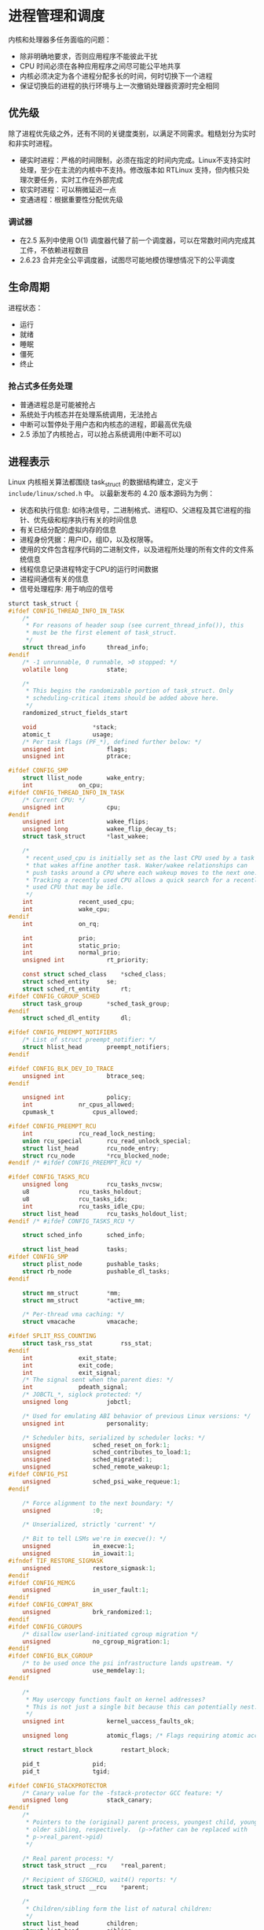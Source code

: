 * 进程管理和调度
  内核和处理器多任务面临的问题：

  - 除非明确地要求，否则应用程序不能彼此干扰
  - CPU 时间必须在各种应用程序之间尽可能公平地共享
  - 内核必须决定为各个进程分配多长的时间，何时切换下一个进程
  - 保证切换后的进程的执行环境与上一次撤销处理器资源时完全相同
** 优先级
   除了进程优先级之外，还有不同的关键度类别，以满足不同需求。粗糙划分为实时和非实时进程。

   - 硬实时进程：严格的时间限制，必须在指定的时间内完成。Linux不支持实时处理，至少在主流的内核中不支持。修改版本如 RTLinux 支持，但内核只处理次要任务，实时工作在外部完成
   - 软实时进程：可以稍微延迟一点
   - 变通进程：根据重要性分配优先级
*** 调试器
    - 在2.5 系列中使用 O(1) 调度器代替了前一个调度器，可以在常数时间内完成其工件，不依赖进程数目
    - 2.6.23 合并完全公平调度器，试图尽可能地模仿理想情况下的公平调度
** 生命周期
   进程状态：

   - 运行
   - 就绪
   - 睡眠
   - 僵死
   - 终止
*** 抢占式多任务处理
- 普通进程总是可能被抢占
- 系统处于内核态并在处理系统调用，无法抢占
- 中断可以暂停处于用户态和内核态的进程，即最高优先级
- 2.5 添加了内核抢占，可以抢占系统调用(中断不可以)
** 进程表示
   Linux 内核相关算法都围绕 task_struct 的数据结构建立，定义于 =include/linux/sched.h= 中。
以最新发布的 4.20 版本源码为为例：

   - 状态和执行信息: 如待决信号，二进制格式、进程ID、父进程及其它进程的指针、优先级和程序执行有关的时间信息
   - 有关已结分配的虚拟内存的信息
   - 进程身份凭据：用户ID，组ID，以及权限等。
   - 使用的文件包含程序代码的二进制文件，以及进程所处理的所有文件的文件系统信息
   - 线程信息记录进程特定于CPU的运行时间数据
   - 进程间通信有关的信息
   - 信号处理程序: 用于响应的信号
#+BEGIN_SRC C
sturct task_struct {
#ifdef CONFIG_THREAD_INFO_IN_TASK
	/*
	 * For reasons of header soup (see current_thread_info()), this
	 * must be the first element of task_struct.
	 */
	struct thread_info		thread_info;
#endif
	/* -1 unrunnable, 0 runnable, >0 stopped: */
	volatile long			state;

	/*
	 * This begins the randomizable portion of task_struct. Only
	 * scheduling-critical items should be added above here.
	 */
	randomized_struct_fields_start

	void				*stack;
	atomic_t			usage;
	/* Per task flags (PF_*), defined further below: */
	unsigned int			flags;
	unsigned int			ptrace;

#ifdef CONFIG_SMP
	struct llist_node		wake_entry;
	int				on_cpu;
#ifdef CONFIG_THREAD_INFO_IN_TASK
	/* Current CPU: */
	unsigned int			cpu;
#endif
	unsigned int			wakee_flips;
	unsigned long			wakee_flip_decay_ts;
	struct task_struct		*last_wakee;

	/*
	 * recent_used_cpu is initially set as the last CPU used by a task
	 * that wakes affine another task. Waker/wakee relationships can
	 * push tasks around a CPU where each wakeup moves to the next one.
	 * Tracking a recently used CPU allows a quick search for a recently
	 * used CPU that may be idle.
	 */
	int				recent_used_cpu;
	int				wake_cpu;
#endif
	int				on_rq;

	int				prio;
	int				static_prio;
	int				normal_prio;
	unsigned int			rt_priority;

	const struct sched_class	*sched_class;
	struct sched_entity		se;
	struct sched_rt_entity		rt;
#ifdef CONFIG_CGROUP_SCHED
	struct task_group		*sched_task_group;
#endif
	struct sched_dl_entity		dl;

#ifdef CONFIG_PREEMPT_NOTIFIERS
	/* List of struct preempt_notifier: */
	struct hlist_head		preempt_notifiers;
#endif

#ifdef CONFIG_BLK_DEV_IO_TRACE
	unsigned int			btrace_seq;
#endif

	unsigned int			policy;
	int				nr_cpus_allowed;
	cpumask_t			cpus_allowed;

#ifdef CONFIG_PREEMPT_RCU
	int				rcu_read_lock_nesting;
	union rcu_special		rcu_read_unlock_special;
	struct list_head		rcu_node_entry;
	struct rcu_node			*rcu_blocked_node;
#endif /* #ifdef CONFIG_PREEMPT_RCU */

#ifdef CONFIG_TASKS_RCU
	unsigned long			rcu_tasks_nvcsw;
	u8				rcu_tasks_holdout;
	u8				rcu_tasks_idx;
	int				rcu_tasks_idle_cpu;
	struct list_head		rcu_tasks_holdout_list;
#endif /* #ifdef CONFIG_TASKS_RCU */

	struct sched_info		sched_info;

	struct list_head		tasks;
#ifdef CONFIG_SMP
	struct plist_node		pushable_tasks;
	struct rb_node			pushable_dl_tasks;
#endif

	struct mm_struct		*mm;
	struct mm_struct		*active_mm;

	/* Per-thread vma caching: */
	struct vmacache			vmacache;

#ifdef SPLIT_RSS_COUNTING
	struct task_rss_stat		rss_stat;
#endif
	int				exit_state;
	int				exit_code;
	int				exit_signal;
	/* The signal sent when the parent dies: */
	int				pdeath_signal;
	/* JOBCTL_*, siglock protected: */
	unsigned long			jobctl;

	/* Used for emulating ABI behavior of previous Linux versions: */
	unsigned int			personality;

	/* Scheduler bits, serialized by scheduler locks: */
	unsigned			sched_reset_on_fork:1;
	unsigned			sched_contributes_to_load:1;
	unsigned			sched_migrated:1;
	unsigned			sched_remote_wakeup:1;
#ifdef CONFIG_PSI
	unsigned			sched_psi_wake_requeue:1;
#endif

	/* Force alignment to the next boundary: */
	unsigned			:0;

	/* Unserialized, strictly 'current' */

	/* Bit to tell LSMs we're in execve(): */
	unsigned			in_execve:1;
	unsigned			in_iowait:1;
#ifndef TIF_RESTORE_SIGMASK
	unsigned			restore_sigmask:1;
#endif
#ifdef CONFIG_MEMCG
	unsigned			in_user_fault:1;
#endif
#ifdef CONFIG_COMPAT_BRK
	unsigned			brk_randomized:1;
#endif
#ifdef CONFIG_CGROUPS
	/* disallow userland-initiated cgroup migration */
	unsigned			no_cgroup_migration:1;
#endif
#ifdef CONFIG_BLK_CGROUP
	/* to be used once the psi infrastructure lands upstream. */
	unsigned			use_memdelay:1;
#endif

	/*
	 * May usercopy functions fault on kernel addresses?
	 * This is not just a single bit because this can potentially nest.
	 */
	unsigned int			kernel_uaccess_faults_ok;

	unsigned long			atomic_flags; /* Flags requiring atomic access. */

	struct restart_block		restart_block;

	pid_t				pid;
	pid_t				tgid;

#ifdef CONFIG_STACKPROTECTOR
	/* Canary value for the -fstack-protector GCC feature: */
	unsigned long			stack_canary;
#endif
	/*
	 * Pointers to the (original) parent process, youngest child, younger sibling,
	 * older sibling, respectively.  (p->father can be replaced with
	 * p->real_parent->pid)
	 */

	/* Real parent process: */
	struct task_struct __rcu	*real_parent;

	/* Recipient of SIGCHLD, wait4() reports: */
	struct task_struct __rcu	*parent;

	/*
	 * Children/sibling form the list of natural children:
	 */
	struct list_head		children;
	struct list_head		sibling;
	struct task_struct		*group_leader;

	/*
	 * 'ptraced' is the list of tasks this task is using ptrace() on.
	 *
	 * This includes both natural children and PTRACE_ATTACH targets.
	 * 'ptrace_entry' is this task's link on the p->parent->ptraced list.
	 */
	struct list_head		ptraced;
	struct list_head		ptrace_entry;

	/* PID/PID hash table linkage. */
	struct pid			*thread_pid;
	struct hlist_node		pid_links[PIDTYPE_MAX];
	struct list_head		thread_group;
	struct list_head		thread_node;

	struct completion		*vfork_done;

	/* CLONE_CHILD_SETTID: */
	int __user			*set_child_tid;

	/* CLONE_CHILD_CLEARTID: */
	int __user			*clear_child_tid;

	u64				utime;
	u64				stime;
#ifdef CONFIG_ARCH_HAS_SCALED_CPUTIME
	u64				utimescaled;
	u64				stimescaled;
#endif
	u64				gtime;
	struct prev_cputime		prev_cputime;
#ifdef CONFIG_VIRT_CPU_ACCOUNTING_GEN
	struct vtime			vtime;
#endif

#ifdef CONFIG_NO_HZ_FULL
	atomic_t			tick_dep_mask;
#endif
	/* Context switch counts: */
	unsigned long			nvcsw;
	unsigned long			nivcsw;

	/* Monotonic time in nsecs: */
	u64				start_time;

	/* Boot based time in nsecs: */
	u64				real_start_time;

	/* MM fault and swap info: this can arguably be seen as either mm-specific or thread-specific: */
	unsigned long			min_flt;
	unsigned long			maj_flt;

#ifdef CONFIG_POSIX_TIMERS
	struct task_cputime		cputime_expires;
	struct list_head		cpu_timers[3];
#endif

	/* Process credentials: */

	/* Tracer's credentials at attach: */
	const struct cred __rcu		*ptracer_cred;

	/* Objective and real subjective task credentials (COW): */
	const struct cred __rcu		*real_cred;

	/* Effective (overridable) subjective task credentials (COW): */
	const struct cred __rcu		*cred;

	/*
	 * executable name, excluding path.
	 *
	 * - normally initialized setup_new_exec()
	 * - access it with [gs]et_task_comm()
	 * - lock it with task_lock()
	 */
	char				comm[TASK_COMM_LEN];

	struct nameidata		*nameidata;

#ifdef CONFIG_SYSVIPC
	struct sysv_sem			sysvsem;
	struct sysv_shm			sysvshm;
#endif
#ifdef CONFIG_DETECT_HUNG_TASK
	unsigned long			last_switch_count;
	unsigned long			last_switch_time;
#endif
	/* Filesystem information: */
	struct fs_struct		*fs;

	/* Open file information: */
	struct files_struct		*files;

	/* Namespaces: */
	struct nsproxy			*nsproxy;

	/* Signal handlers: */
	struct signal_struct		*signal;
	struct sighand_struct		*sighand;
	sigset_t			blocked;
	sigset_t			real_blocked;
	/* Restored if set_restore_sigmask() was used: */
	sigset_t			saved_sigmask;
	struct sigpending		pending;
	unsigned long			sas_ss_sp;
	size_t				sas_ss_size;
	unsigned int			sas_ss_flags;

	struct callback_head		*task_works;

	struct audit_context		*audit_context;
#ifdef CONFIG_AUDITSYSCALL
	kuid_t				loginuid;
	unsigned int			sessionid;
#endif
	struct seccomp			seccomp;

	/* Thread group tracking: */
	u32				parent_exec_id;
	u32				self_exec_id;

	/* Protection against (de-)allocation: mm, files, fs, tty, keyrings, mems_allowed, mempolicy: */
	spinlock_t			alloc_lock;

	/* Protection of the PI data structures: */
	raw_spinlock_t			pi_lock;

	struct wake_q_node		wake_q;

#ifdef CONFIG_RT_MUTEXES
	/* PI waiters blocked on a rt_mutex held by this task: */
	struct rb_root_cached		pi_waiters;
	/* Updated under owner's pi_lock and rq lock */
	struct task_struct		*pi_top_task;
	/* Deadlock detection and priority inheritance handling: */
	struct rt_mutex_waiter		*pi_blocked_on;
#endif

#ifdef CONFIG_DEBUG_MUTEXES
	/* Mutex deadlock detection: */
	struct mutex_waiter		*blocked_on;
#endif

#ifdef CONFIG_TRACE_IRQFLAGS
	unsigned int			irq_events;
	unsigned long			hardirq_enable_ip;
	unsigned long			hardirq_disable_ip;
	unsigned int			hardirq_enable_event;
	unsigned int			hardirq_disable_event;
	int				hardirqs_enabled;
	int				hardirq_context;
	unsigned long			softirq_disable_ip;
	unsigned long			softirq_enable_ip;
	unsigned int			softirq_disable_event;
	unsigned int			softirq_enable_event;
	int				softirqs_enabled;
	int				softirq_context;
#endif

#ifdef CONFIG_LOCKDEP
# define MAX_LOCK_DEPTH			48UL
	u64				curr_chain_key;
	int				lockdep_depth;
	unsigned int			lockdep_recursion;
	struct held_lock		held_locks[MAX_LOCK_DEPTH];
#endif

#ifdef CONFIG_UBSAN
	unsigned int			in_ubsan;
#endif

	/* Journalling filesystem info: */
	void				*journal_info;

	/* Stacked block device info: */
	struct bio_list			*bio_list;

#ifdef CONFIG_BLOCK
	/* Stack plugging: */
	struct blk_plug			*plug;
#endif

	/* VM state: */
	struct reclaim_state		*reclaim_state;

	struct backing_dev_info		*backing_dev_info;

	struct io_context		*io_context;

	/* Ptrace state: */
	unsigned long			ptrace_message;
	kernel_siginfo_t		*last_siginfo;

	struct task_io_accounting	ioac;
#ifdef CONFIG_PSI
	/* Pressure stall state */
	unsigned int			psi_flags;
#endif
#ifdef CONFIG_TASK_XACCT
	/* Accumulated RSS usage: */
	u64				acct_rss_mem1;
	/* Accumulated virtual memory usage: */
	u64				acct_vm_mem1;
	/* stime + utime since last update: */
	u64				acct_timexpd;
#endif
#ifdef CONFIG_CPUSETS
	/* Protected by ->alloc_lock: */
	nodemask_t			mems_allowed;
	/* Seqence number to catch updates: */
	seqcount_t			mems_allowed_seq;
	int				cpuset_mem_spread_rotor;
	int				cpuset_slab_spread_rotor;
#endif
#ifdef CONFIG_CGROUPS
	/* Control Group info protected by css_set_lock: */
	struct css_set __rcu		*cgroups;
	/* cg_list protected by css_set_lock and tsk->alloc_lock: */
	struct list_head		cg_list;
#endif
#ifdef CONFIG_INTEL_RDT
	u32				closid;
	u32				rmid;
#endif
#ifdef CONFIG_FUTEX
	struct robust_list_head __user	*robust_list;
#ifdef CONFIG_COMPAT
	struct compat_robust_list_head __user *compat_robust_list;
#endif
	struct list_head		pi_state_list;
	struct futex_pi_state		*pi_state_cache;
#endif
#ifdef CONFIG_PERF_EVENTS
	struct perf_event_context	*perf_event_ctxp[perf_nr_task_contexts];
	struct mutex			perf_event_mutex;
	struct list_head		perf_event_list;
#endif
#ifdef CONFIG_DEBUG_PREEMPT
	unsigned long			preempt_disable_ip;
#endif
#ifdef CONFIG_NUMA
	/* Protected by alloc_lock: */
	struct mempolicy		*mempolicy;
	short				il_prev;
	short				pref_node_fork;
#endif
#ifdef CONFIG_NUMA_BALANCING
	int				numa_scan_seq;
	unsigned int			numa_scan_period;
	unsigned int			numa_scan_period_max;
	int				numa_preferred_nid;
	unsigned long			numa_migrate_retry;
	/* Migration stamp: */
	u64				node_stamp;
	u64				last_task_numa_placement;
	u64				last_sum_exec_runtime;
	struct callback_head		numa_work;

	struct numa_group		*numa_group;

	/*
	 * numa_faults is an array split into four regions:
	 * faults_memory, faults_cpu, faults_memory_buffer, faults_cpu_buffer
	 * in this precise order.
	 *
	 * faults_memory: Exponential decaying average of faults on a per-node
	 * basis. Scheduling placement decisions are made based on these
	 * counts. The values remain static for the duration of a PTE scan.
	 * faults_cpu: Track the nodes the process was running on when a NUMA
	 * hinting fault was incurred.
	 * faults_memory_buffer and faults_cpu_buffer: Record faults per node
	 * during the current scan window. When the scan completes, the counts
	 * in faults_memory and faults_cpu decay and these values are copied.
	 */
	unsigned long			*numa_faults;
	unsigned long			total_numa_faults;

	/*
	 * numa_faults_locality tracks if faults recorded during the last
	 * scan window were remote/local or failed to migrate. The task scan
	 * period is adapted based on the locality of the faults with different
	 * weights depending on whether they were shared or private faults
	 */
	unsigned long			numa_faults_locality[3];

	unsigned long			numa_pages_migrated;
#endif /* CONFIG_NUMA_BALANCING */

#ifdef CONFIG_RSEQ
	struct rseq __user *rseq;
	u32 rseq_len;
	u32 rseq_sig;
	/*
	 * RmW on rseq_event_mask must be performed atomically
	 * with respect to preemption.
	 */
	unsigned long rseq_event_mask;
#endif

	struct tlbflush_unmap_batch	tlb_ubc;

	struct rcu_head			rcu;

	/* Cache last used pipe for splice(): */
	struct pipe_inode_info		*splice_pipe;

	struct page_frag		task_frag;

#ifdef CONFIG_TASK_DELAY_ACCT
	struct task_delay_info		*delays;
#endif

#ifdef CONFIG_FAULT_INJECTION
	int				make_it_fail;
	unsigned int			fail_nth;
#endif
	/*
	 * When (nr_dirtied >= nr_dirtied_pause), it's time to call
	 * balance_dirty_pages() for a dirty throttling pause:
	 */
	int				nr_dirtied;
	int				nr_dirtied_pause;
	/* Start of a write-and-pause period: */
	unsigned long			dirty_paused_when;

#ifdef CONFIG_LATENCYTOP
	int				latency_record_count;
	struct latency_record		latency_record[LT_SAVECOUNT];
#endif
	/*
	 * Time slack values; these are used to round up poll() and
	 * select() etc timeout values. These are in nanoseconds.
	 */
	u64				timer_slack_ns;
	u64				default_timer_slack_ns;

#ifdef CONFIG_KASAN
	unsigned int			kasan_depth;
#endif

#ifdef CONFIG_FUNCTION_GRAPH_TRACER
	/* Index of current stored address in ret_stack: */
	int				curr_ret_stack;
	int				curr_ret_depth;

	/* Stack of return addresses for return function tracing: */
	struct ftrace_ret_stack		*ret_stack;

	/* Timestamp for last schedule: */
	unsigned long long		ftrace_timestamp;

	/*
	 * Number of functions that haven't been traced
	 * because of depth overrun:
	 */
	atomic_t			trace_overrun;

	/* Pause tracing: */
	atomic_t			tracing_graph_pause;
#endif

#ifdef CONFIG_TRACING
	/* State flags for use by tracers: */
	unsigned long			trace;

	/* Bitmask and counter of trace recursion: */
	unsigned long			trace_recursion;
#endif /* CONFIG_TRACING */

#ifdef CONFIG_KCOV
	/* Coverage collection mode enabled for this task (0 if disabled): */
	unsigned int			kcov_mode;

	/* Size of the kcov_area: */
	unsigned int			kcov_size;

	/* Buffer for coverage collection: */
	void				*kcov_area;

	/* KCOV descriptor wired with this task or NULL: */
	struct kcov			*kcov;
#endif

#ifdef CONFIG_MEMCG
	struct mem_cgroup		*memcg_in_oom;
	gfp_t				memcg_oom_gfp_mask;
	int				memcg_oom_order;

	/* Number of pages to reclaim on returning to userland: */
	unsigned int			memcg_nr_pages_over_high;

	/* Used by memcontrol for targeted memcg charge: */
	struct mem_cgroup		*active_memcg;
#endif

#ifdef CONFIG_BLK_CGROUP
	struct request_queue		*throttle_queue;
#endif

#ifdef CONFIG_UPROBES
	struct uprobe_task		*utask;
#endif
#if defined(CONFIG_BCACHE) || defined(CONFIG_BCACHE_MODULE)
	unsigned int			sequential_io;
	unsigned int			sequential_io_avg;
#endif
#ifdef CONFIG_DEBUG_ATOMIC_SLEEP
	unsigned long			task_state_change;
#endif
	int				pagefault_disabled;
#ifdef CONFIG_MMU
	struct task_struct		*oom_reaper_list;
#endif
#ifdef CONFIG_VMAP_STACK
	struct vm_struct		*stack_vm_area;
#endif
#ifdef CONFIG_THREAD_INFO_IN_TASK
	/* A live task holds one reference: */
	atomic_t			stack_refcount;
#endif
#ifdef CONFIG_LIVEPATCH
	int patch_state;
#endif
#ifdef CONFIG_SECURITY
	/* Used by LSM modules for access restriction: */
	void				*security;
#endif

#ifdef CONFIG_GCC_PLUGIN_STACKLEAK
	unsigned long			lowest_stack;
	unsigned long			prev_lowest_stack;
#endif

	/*
	 * New fields for task_struct should be added above here, so that
	 * they are included in the randomized portion of task_struct.
	 */
	randomized_struct_fields_end

	/* CPU-specific state of this task: */
	struct thread_struct		thread;

	/*
	 * WARNING: on x86, 'thread_struct' contains a variable-sized
	 * structure.  It *MUST* be at the end of 'task_struct'.
	 *
	 * Do not put anything below here!
	 */
};
#+END_SRC

Linux 资源限制： =include/uapi/linux/resource.h=
#+BEGIN_SRC C
struct rlimit {
	__kernel_ulong_t	rlim_cur;
	__kernel_ulong_t	rlim_max;
};

#define RLIM64_INFINITY		(~0ULL)

struct rlimit64 {
	__u64 rlim_cur;
	__u64 rlim_max;
};
#+END_SRC
- =rlim_cur= ：进程当前的资源限制，软限制
- =rlim_max= : 最在容许值，硬限制
- =setrlimit= : 增加当前限制
- =getrlimit= : 检查当前限制
*** 进程类型
    二进制代码应用程序、单线程、分配给应用程序的一组资源。
*** 命名空间
    [[file:img/Snipaste_2018-12-28_13-44-26.png]]
**** 实现
     需要两个部分：
     - 每个子系统的命名空间结构，将此前所有的全局组件包装到命名空间
     - 将给定进程关联到所属各个命名空间的机制

[[file:img/Snipaste_2018-12-28_14-00-51.png]]

每个可以感知命名空间的内核子系统都必须提供一个数据结构，将所有通过命名空间形式的对象集中起来
。 =struct nsproxy= 用于汇集指向特定于子系统的命名空间包装器的指针：
#+BEGIN_SRC C
// include/linux/nsproxy.h
struct nsproxy {
	atomic_t count;
	struct uts_namespace *uts_ns;
	struct ipc_namespace *ipc_ns;
	struct mnt_namespace *mnt_ns;
	struct pid_namespace *pid_ns_for_children;
	struct net 	     *net_ns;
	struct cgroup_namespace *cgroup_ns;
};
#+END_SRC
- uts_namespace : 运行内核的名称、版本、底层体系结构。UTS 全称 UNIX Timesharing System
- ipc_namespace : 与进程通信相关信息
- mnt_namespace : 已经装载的文件系统的视图
- pid_namespace : 进程ID信息
- net : 网络相关参数
- cgroup_namespace : Cgroup命名空间虚拟化进程的cgroup视图。参考：http://man7.org/linux/man-pages/man7/cgroup_namespaces.7.html

  fork 可以建立一个新的命名空间，必须提供必要的限制标志控制机制：
#+BEGIN_SRC C
// include/uapi/linux/sched.h
#define CLONE_NEWCGROUP		0x02000000	/* New cgroup namespace */
#define CLONE_NEWUTS		0x04000000	/* New utsname namespace */
#define CLONE_NEWIPC		0x08000000	/* New ipc namespace */
#define CLONE_NEWUSER		0x10000000	/* New user namespace */
#define CLONE_NEWPID		0x20000000	/* New pid namespace */
#define CLONE_NEWNET		0x40000000	/* New network namespace */
#+END_SRC

  每个进程都关联到自己的命名空间视图：
#+BEGIN_SRC C
struct task_struct {
...
struct nsproxy *nsproxy;
...
}
#+END_SRC
使用指针使得多个进程共享一组子命名空间，因此修改命名空间对所有共享的进程都是可见的。

=init_nsproxy= 定义了初始的全局命名空间：
#+BEGIN_SRC C
// kernel/nsproxy.c
struct nsproxy init_nsproxy = {
	.count			= ATOMIC_INIT(1),
	.uts_ns			= &init_uts_ns,
#if defined(CONFIG_POSIX_MQUEUE) || defined(CONFIG_SYSVIPC)
	.ipc_ns			= &init_ipc_ns,
#endif
	.mnt_ns			= NULL,
	.pid_ns_for_children	= &init_pid_ns,
#ifdef CONFIG_NET
	.net_ns			= &init_net,
#endif
#ifdef CONFIG_CGROUPS
	.cgroup_ns		= &init_cgroup_ns,
#endif
};
#+END_SRC
***** UTS 命名空间
#+BEGIN_SRC C
// include/linux/utsname.h
struct uts_namespace {
	struct kref kref;
	struct new_utsname name;
	struct user_namespace *user_ns;
	struct ucounts *ucounts;
	struct ns_common ns;
} __randomize_layout;
#+END_SRC

kref是用来跟踪 UTS 实例的引用计数。name 是UTS的属性信息，系统的名称、内核发布的版本、
机器名等：
#+BEGIN_SRC C
//include/uapi/linux/utsname.h
struct new_utsname {
	char sysname[__NEW_UTS_LEN + 1];  // 65
	char nodename[__NEW_UTS_LEN + 1];
	char release[__NEW_UTS_LEN + 1];
	char version[__NEW_UTS_LEN + 1];
	char machine[__NEW_UTS_LEN + 1];
	char domainname[__NEW_UTS_LEN + 1];
};
#+END_SRC
书中使用的是 2.6 的内核，这里给的是4.2的内核，一个明显的变化是将用户命名空间加入
到UTS 成员中。

结构体增加了 ns_common 成员，用于进程对命名空间的操作:
#+BEGIN_SRC C
// include/ns_common.h
struct ns_common {
	atomic_long_t stashed;  // 隐藏
	const struct proc_ns_operations *ops;
	unsigned int inum;      // 进程拥有的命名空间的计数吧
};

// include/linux/proc_ns.h
struct proc_ns_operations {
	const char *name;
	const char *real_ns_name;
	int type;
	struct ns_common *(*get)(struct task_struct *task);
	void (*put)(struct ns_common *ns);
	int (*install)(struct nsproxy *nsproxy, struct ns_common *ns);
	struct user_namespace *(*owner)(struct ns_common *ns);
	struct ns_common *(*get_parent)(struct ns_common *ns);
} __randomize_layout;
#+END_SRC

UTS 初始化：
#+BEGIN_SRC C
// init/version.c
struct uts_namespace init_uts_ns = {
	.kref = KREF_INIT(2),
	.name = {
		.sysname	= UTS_SYSNAME,
		.nodename	= UTS_NODENAME,
		.release	= UTS_RELEASE,
		.version	= UTS_VERSION,
		.machine	= UTS_MACHINE,
		.domainname	= UTS_DOMAINNAME,
	},
	.user_ns = &init_user_ns,
	.ns.inum = PROC_UTS_INIT_INO,
#ifdef CONFIG_UTS_NS
	.ns.ops = &utsns_operations,
#endif
};
#+END_SRC

内核通过 fork 指定 =CLONE_NEWUTS= 标志并调用 =copy_utsname= 函数创建新的 UTS 命名空间。
然后就可以读取或设置 UTS 的副本的属性值而不会影响父进程的UTS。
***** 用户空间
      4.2 版本的用户空间相比2.6 版本复杂了许多。user_namespace 用来隔离 user权限相关的
Linux 资源，包括 user IDs 和 group IDs、keys 和 capabiltties。
#+BEGIN_SRC C
// include/linux/user_namespace.h
struct user_namespace {
	struct uid_gid_map	uid_map;
	struct uid_gid_map	gid_map;
	struct uid_gid_map	projid_map;
	atomic_t		count;
	struct user_namespace	*parent;
	int			level;
	kuid_t			owner;  // 创建 user_namespace 的进程ID
	kgid_t			group;
	struct ns_common	ns;
	unsigned long		flags;

	/* Register of per-UID persistent keyrings for this namespace */
#ifdef CONFIG_PERSISTENT_KEYRINGS
	struct key		*persistent_keyring_register;
	struct rw_semaphore	persistent_keyring_register_sem;
#endif
	struct work_struct	work;
#ifdef CONFIG_SYSCTL
	struct ctl_table_set	set;
	struct ctl_table_header *sysctls;
#endif
	struct ucounts		*ucounts;
	int ucount_max[UCOUNT_COUNTS];
} __randomize_layout;

struct ucounts {
	struct hlist_node node;
	struct user_namespace *ns;
	kuid_t uid;
	int count;
	atomic_t ucount[UCOUNT_COUNTS];
};
#+END_SRC
****** TODO ID 相关
       用于将父进程中的用户权限映射到子进程空间的映射。
细节参考：https://segmentfault.com/a/1190000006913195
#+BEGIN_SRC C
struct uid_gid_map { /* 64 bytes -- 1 cache line */
	u32 nr_extents;  // extent 的个数
	union {
		struct uid_gid_extent extent[UID_GID_MAP_MAX_BASE_EXTENTS];
		struct {
			struct uid_gid_extent *forward;
			struct uid_gid_extent *reverse;
		};
	};
};

struct uid_gid_extent {
	u32 first;
	u32 lower_first;
	u32 count;
};
#+END_SRC

